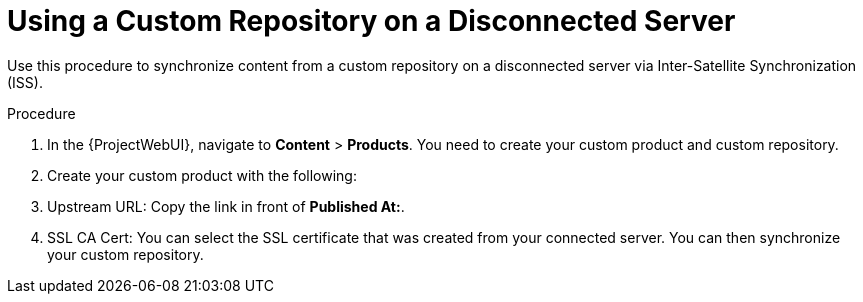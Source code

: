 [id="Using_a_Custom_Repository_on_a_Disconnected_Server_{context}"]
= Using a Custom Repository on a Disconnected Server

Use this procedure to synchronize content from a custom repository on a disconnected server via Inter-Satellite Synchronization (ISS).

.Procedure
. In the {ProjectWebUI}, navigate to *Content* > *Products*.
You need to create your custom product and custom repository.
. Create your custom product with the following:
. Upstream URL: Copy the link in front of *Published At:*.
. SSL CA Cert: You can select the SSL certificate that was created from your connected server.
You can then synchronize your custom repository.
